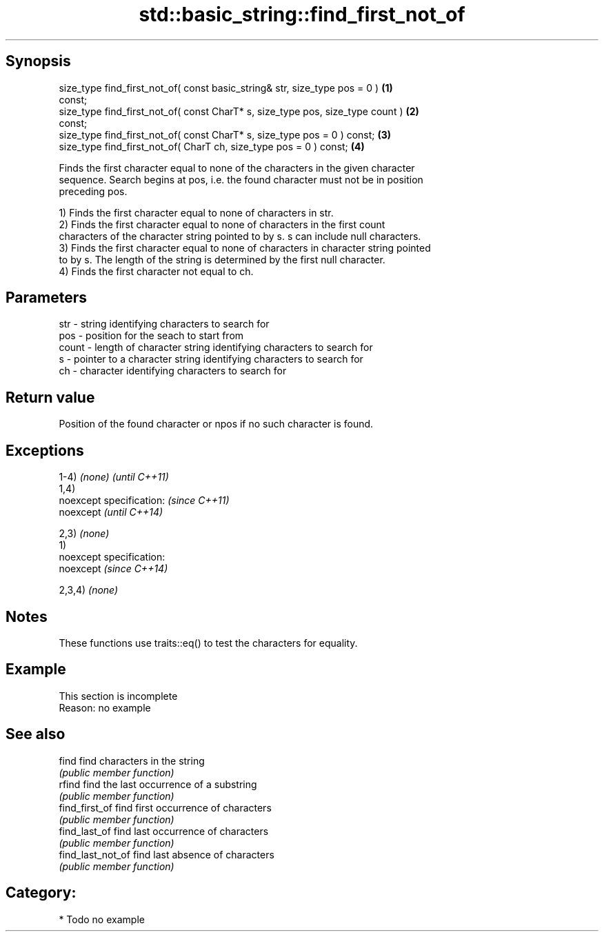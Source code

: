 .TH std::basic_string::find_first_not_of 3 "Jun 28 2014" "2.0 | http://cppreference.com" "C++ Standard Libary"
.SH Synopsis
   size_type find_first_not_of( const basic_string& str, size_type pos = 0 )       \fB(1)\fP
   const;
   size_type find_first_not_of( const CharT* s, size_type pos, size_type count )   \fB(2)\fP
   const;
   size_type find_first_not_of( const CharT* s, size_type pos = 0 ) const;         \fB(3)\fP
   size_type find_first_not_of( CharT ch, size_type pos = 0 ) const;               \fB(4)\fP

   Finds the first character equal to none of the characters in the given character
   sequence. Search begins at pos, i.e. the found character must not be in position
   preceding pos.

   1) Finds the first character equal to none of characters in str.
   2) Finds the first character equal to none of characters in the first count
   characters of the character string pointed to by s. s can include null characters.
   3) Finds the first character equal to none of characters in character string pointed
   to by s. The length of the string is determined by the first null character.
   4) Finds the first character not equal to ch.

.SH Parameters

   str   - string identifying characters to search for
   pos   - position for the seach to start from
   count - length of character string identifying characters to search for
   s     - pointer to a character string identifying characters to search for
   ch    - character identifying characters to search for

.SH Return value

   Position of the found character or npos if no such character is found.

.SH Exceptions

   1-4) \fI(none)\fP               \fI(until C++11)\fP
   1,4)
   noexcept specification:   \fI(since C++11)\fP
   noexcept                  \fI(until C++14)\fP
     
   2,3) \fI(none)\fP
   1)
   noexcept specification:  
   noexcept                  \fI(since C++14)\fP
     
   2,3,4) \fI(none)\fP

.SH Notes

   These functions use traits::eq() to test the characters for equality.

.SH Example

    This section is incomplete
    Reason: no example

.SH See also

   find             find characters in the string
                    \fI(public member function)\fP 
   rfind            find the last occurrence of a substring
                    \fI(public member function)\fP 
   find_first_of    find first occurrence of characters
                    \fI(public member function)\fP 
   find_last_of     find last occurrence of characters
                    \fI(public member function)\fP 
   find_last_not_of find last absence of characters
                    \fI(public member function)\fP 

.SH Category:

     * Todo no example
